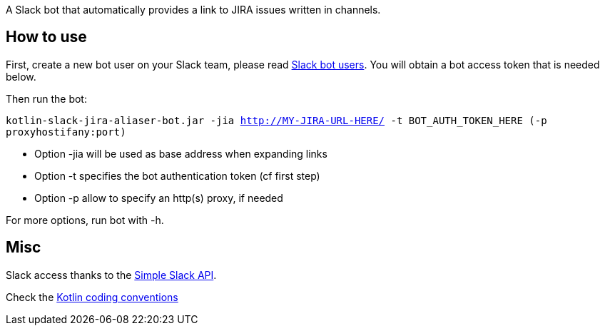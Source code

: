 A Slack bot that automatically provides a link to JIRA issues written in channels.



== How to use
First, create a new bot user on your Slack team, please read https://api.slack.com/bot-users[Slack bot users].
You will obtain a bot access token that is needed below.

Then run the bot:

`kotlin-slack-jira-aliaser-bot.jar -jia http://MY-JIRA-URL-HERE/ -t BOT_AUTH_TOKEN_HERE (-p proxyhostifany:port)`

* Option -jia will be used as base address when expanding links
* Option -t specifies the bot authentication token (cf first step)
* Option -p allow to specify an http(s) proxy, if needed

For more options, run bot with -h.


== Misc
Slack access thanks to the https://github.com/Ullink/simple-slack-api[Simple Slack API].

Check the https://github.com/JetBrains/kotlin-web-site/blob/yole/styleguide/pages/docs/reference/coding-conventions.md[Kotlin coding conventions]